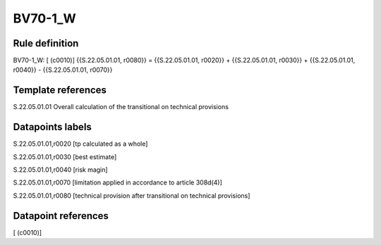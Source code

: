 ========
BV70-1_W
========

Rule definition
---------------

BV70-1_W: [ (c0010)] {{S.22.05.01.01, r0080}} = {{S.22.05.01.01, r0020}} + {{S.22.05.01.01, r0030}} + {{S.22.05.01.01, r0040}} - {{S.22.05.01.01, r0070}}


Template references
-------------------

S.22.05.01.01 Overall calculation of the transitional on technical provisions


Datapoints labels
-----------------

S.22.05.01.01,r0020 [tp calculated as a whole]

S.22.05.01.01,r0030 [best estimate]

S.22.05.01.01,r0040 [risk magin]

S.22.05.01.01,r0070 [limitation applied in accordance to article 308d(4)]

S.22.05.01.01,r0080 [technical provision after transitional on technical provisions]



Datapoint references
--------------------

[ (c0010)]